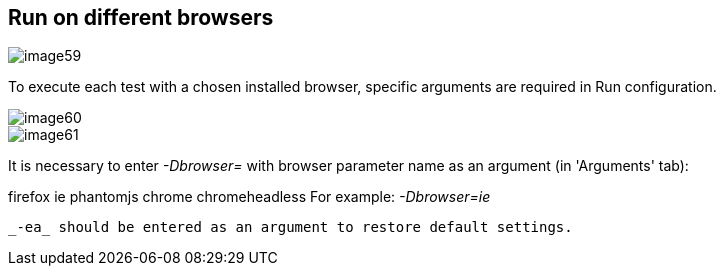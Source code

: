 == Run on different browsers

image::images/image59.png[]

To execute each test with a chosen installed browser, specific arguments are required in Run configuration.

image::images/image60.png[]

image::images/image61.png[]

It is necessary to enter _-Dbrowser=_ with browser parameter name as an argument (in 'Arguments' tab):

firefox
ie
phantomjs
chrome
chromeheadless
For example: _-Dbrowser=ie_

 _-ea_ should be entered as an argument to restore default settings.
